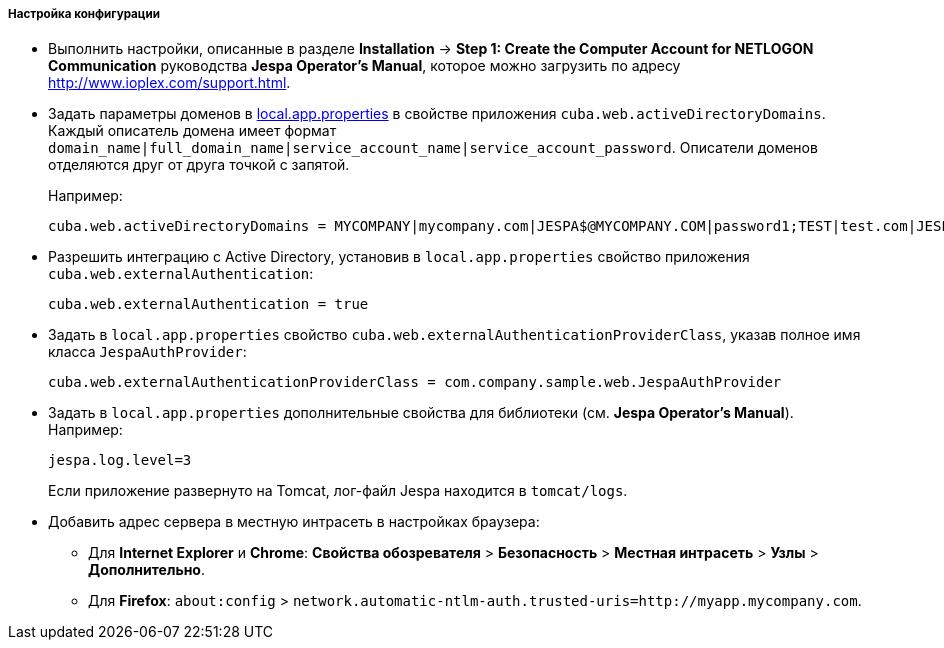 :sourcesdir: ../../../../../source

[[jespa_conf]]
===== Настройка конфигурации

* Выполнить настройки, описанные в разделе *Installation* → *Step 1: Create the Computer Account for NETLOGON Communication* руководства *Jespa Operator's Manual*, которое можно загрузить по адресу link:$$http://www.ioplex.com/support.html$$[http://www.ioplex.com/support.html].

* Задать параметры доменов в <<app_properties_files,local.app.properties>> в свойстве приложения `cuba.web.activeDirectoryDomains`. Каждый описатель домена имеет формат `++domain_name|full_domain_name|service_account_name|service_account_password++`. Описатели доменов отделяются друг от друга точкой с запятой.
+
Например:
+
[source, properties]
----
cuba.web.activeDirectoryDomains = MYCOMPANY|mycompany.com|JESPA$@MYCOMPANY.COM|password1;TEST|test.com|JESPA$@TEST.COM|password2
----

* Разрешить интеграцию с Active Directory, установив в `local.app.properties` свойство приложения `cuba.web.externalAuthentication`:
+
[source, properties]
----
cuba.web.externalAuthentication = true
----

* Задать в `local.app.properties` свойство `cuba.web.externalAuthenticationProviderClass`, указав полное имя класса `JespaAuthProvider`:
+
[source, properties]
----
cuba.web.externalAuthenticationProviderClass = com.company.sample.web.JespaAuthProvider
----

* Задать в `local.app.properties` дополнительные свойства для библиотеки (см. *Jespa Operator's Manual*). Например:
+
[source, properties]
----
jespa.log.level=3
----
+
Если приложение развернуто на Tomcat, лог-файл Jespa находится в `tomcat/logs`.

* Добавить адрес сервера в местную интрасеть в настройках браузера:

** Для *Internet Explorer* и *Chrome*: *Свойства обозревателя* > *Безопасность* > *Местная интрасеть* > *Узлы* > *Дополнительно*.

** Для *Firefox*: `about:config` > `network.automatic-ntlm-auth.trusted-uris=http://myapp.mycompany.com`.

